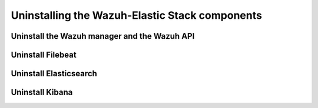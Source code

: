 .. Copyright (C) 2020 Wazuh, Inc.

.. _user_manual_uninstall:

Uninstalling the Wazuh-Elastic Stack components
===============================================


Uninstall the Wazuh manager and the Wazuh API
---------------------------------------------

.. tabs::


  .. group-tab:: Yum


    .. include:: ../_templates/installations/wazuh/yum/uninstall_wazuh_manager_api.rst



  .. group-tab:: APT


    .. include:: ../_templates/installations/wazuh/deb/uninstall_wazuh_manager_api.rst



Uninstall Filebeat
---------------------



.. tabs::


  .. group-tab:: Yum


    .. include:: ../_templates/installations/elastic/yum/uninstall_filebeat.rst



  .. group-tab:: APT


    .. include:: ../_templates/installations/elastic/deb/uninstall_filebeat.rst



Uninstall Elasticsearch
-----------------------


.. tabs::


  .. group-tab:: Yum


    .. include:: ../_templates/installations/elastic/yum/uninstall_elasticsearch.rst



  .. group-tab:: APT


    .. include:: ../_templates/installations/elastic/deb/uninstall_elasticsearch.rst



Uninstall Kibana
----------------

.. tabs::


  .. group-tab:: Yum


    .. include:: ../_templates/installations/elastic/yum/uninstall_kibana.rst



  .. group-tab:: APT


    .. include:: ../_templates/installations/elastic/deb/uninstall_kibana.rst
